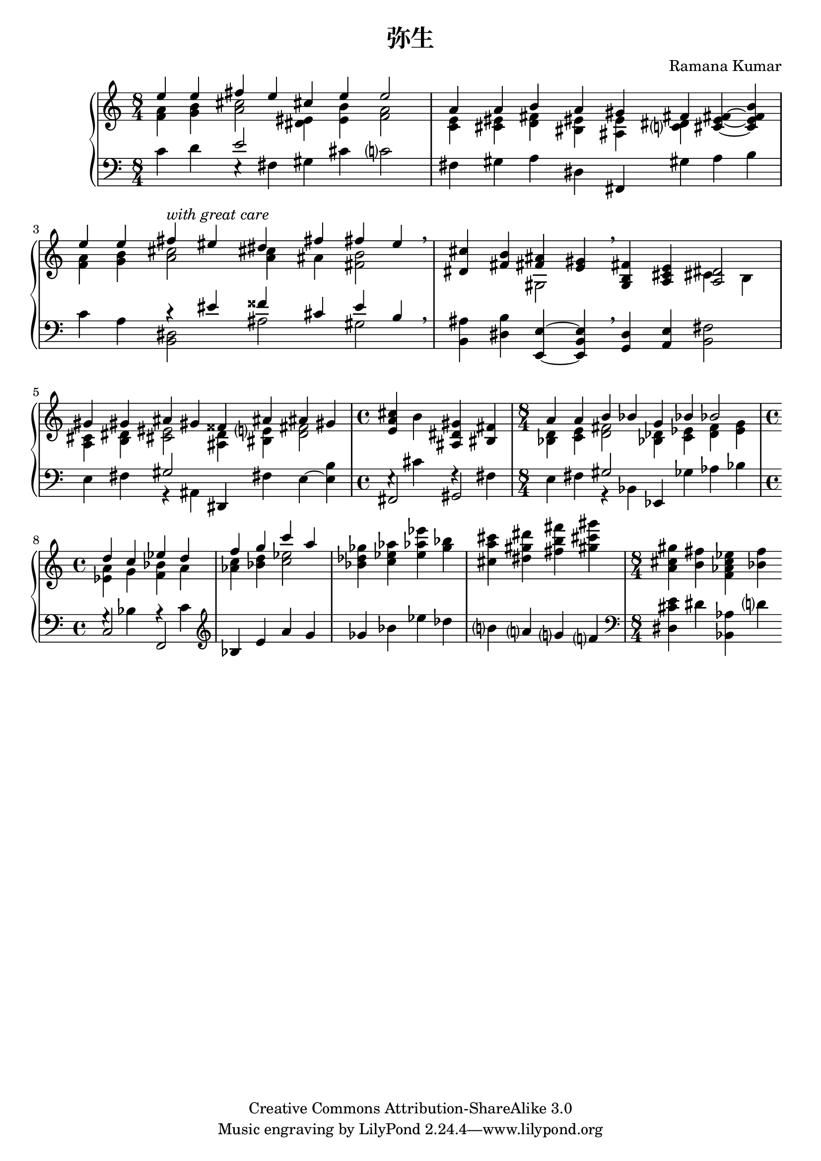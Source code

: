 \version "2.14.0"

\header {
  title = "弥生"
  composer = "Ramana Kumar"
  date = "2012"
  copyright = "Creative Commons Attribution-ShareAlike 3.0"
}

#(ly:set-option 'point-and-click #f)

\score {
  \context PianoStaff <<
    #(set-accidental-style 'forget 'Score)
    \context Staff = right <<
      \clef treble
      \time 8/4
      << {
        << {e''4 e'' fis'' e'' cis'' e'' e''2}
        \\ {<f' a'>4 <g' b'> <a' cis''>2 <dis' eis'>4  <e' b'> <f' a'>2} >>
      | << {a'4 a' b' a' gis' fis'}
        \\ {<c' e'>4 <cis' eis'> <d' fis'> <bis eis'> <ais e'> <c'? dis'> } >>
        <cis' e' fis'>4 ~ <cis' e' fis' b'>
      | << {e''4 e'' fis'' -\markup{\italic "with great care"} eis'' dis'' fis'' fis'' e''}
        \\ {<f' a'>4 <g' b'> <a' cis''>2  <a' cis''>4 ais' <fis' b'>2} >> \breathe
      | <dis' cis''>4 <fis' b'> << {<fis' ais'>4 <e' gis'>} \\ gis2 >> \breathe
        <g b fis'>4 <a cis' e'> << <a dis'>2 \\ {cis'4 b} >>
      | << {gis'4 gis' ais' gis' fisis' ais' ais' gis'}
      \\ { <a cis'>4 <b dis'> <cis' eis'>2 <ais d'>4 <bis e'?> <d' fis'>2 }>>
      | \time 4/4 <e' a' cis''>4 b' <ais dis' gis'> <bis fis'>
      | \time 8/4 << {a'4 a' b' bes' g' bes' bes'2} \\ { <bes d'>4 <c' e'> <d' fis'>2 <bes des'>4 <c' ees'> <d' f'> <e' g'>} >>
      | \time 4/4 << {d''4 c'' ees'' d''} \\ {<ees' a'>4 g' <f' bes'> a'} >>
      | << {f''4 g'' c''' a''} \\ {<aes' c''>4 <bes' d''> <c'' ees''>2} >>
      | <bes' des'' ges''>4 <c'' ees'' aes''> <e'' aes'' ees'''> <g'' bes''>
      | <cis'' a'' cis'''> <dis'' gis'' dis'''> <fis'' b'' fis'''> <gis'' cis''' gis'''>
      | \time 8/4 <a' cis'' gis''> <b' fis''> <f' aes' c'' ees''> <bes' f''>
      } >>
    >>
    \context Staff = left <<
      \clef bass
      << {
        c'4 d' << e'2 \\ {e4\rest fis} >> gis cis' c'?2
      | fis4 gis a dis fis, gis a b
      | c'4 a << {r4 eis' fisis' cis' e' b} \\ {<b, dis>2 ais gis} >> \breathe
      | <b, ais>4 <dis b> <e, e> ~ <e, b, e> \breathe <g, d>4 <a, e> <b, fis>2
      | e4 fis << gis2 \\ {r4 ais,} >> dis, fis e ~ <e b>
      | \time 4/4 << {fis,2 gis,} \\ {e4\rest cis' f\rest fis} >>
      | \time 8/4 e4 fis << gis2 \\ {r4 bes,} >> ees, ges aes bes
      | \time 4/4 << {c2 f,} \\ {g4\rest bes a\rest c'} >>
      | \clef treble bes4 e' a' g'
      | ges' bes' ees'' des''
      | b'? a'? g'? f'?
      | \time 8/4 \clef bass <dis cis' e'>4 dis' <bes, aes> d'?
      } >>
    >>
  >>
}
